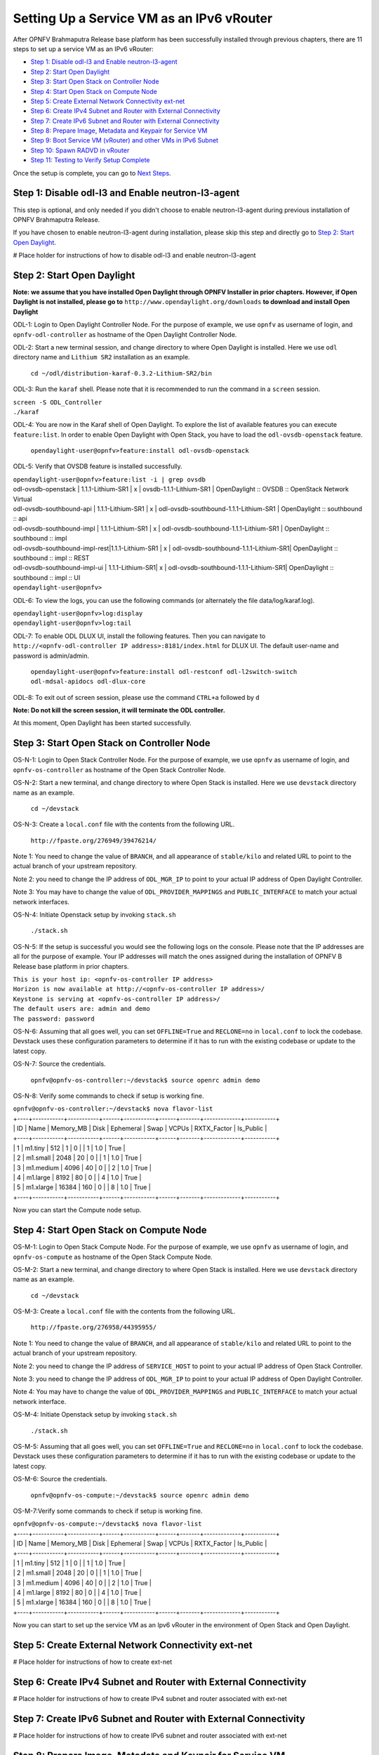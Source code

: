 ==========================================
Setting Up a Service VM as an IPv6 vRouter
==========================================

After OPNFV Brahmaputra Release base platform has been successfully installed through previous chapters, there are 11
steps to set up a service VM as an IPv6 vRouter:

- `Step 1: Disable odl-l3 and Enable neutron-l3-agent`_

- `Step 2: Start Open Daylight`_

- `Step 3: Start Open Stack on Controller Node`_

- `Step 4: Start Open Stack on Compute Node`_

- `Step 5: Create External Network Connectivity ext-net`_

- `Step 6: Create IPv4 Subnet and Router with External Connectivity`_

- `Step 7: Create IPv6 Subnet and Router with External Connectivity`_

- `Step 8: Prepare Image, Metadata and Keypair for Service VM`_

- `Step 9: Boot Service VM (vRouter) and other VMs in IPv6 Subnet`_

- `Step 10: Spawn RADVD in vRouter`_

- `Step 11: Testing to Verify Setup Complete`_

Once the setup is complete, you can go to `Next Steps`_.

*****************************************************
_`Step 1: Disable odl-l3 and Enable neutron-l3-agent`
*****************************************************

This step is optional, and only needed if you didn't choose to enable neutron-l3-agent during previous installation of
OPNFV Brahmaputra Release.

If you have chosen to enable neutron-l3-agent during installation, please skip this step and directly go to
`Step 2: Start Open Daylight`_.

# Place holder for instructions of how to disable odl-l3 and enable neutron-l3-agent

******************************
_`Step 2: Start Open Daylight`
******************************

**Note: we assume that you have installed Open Daylight through OPNFV Installer in prior chapters. However, if Open Daylight is not installed, please go to** ``http://www.opendaylight.org/downloads`` **to download and install Open Daylight**

ODL-1: Login to Open Daylight Controller Node. For the purpose of example, we use ``opnfv`` as username of login, and
``opnfv-odl-controller`` as hostname of the Open Daylight Controller Node.

ODL-2: Start a new terminal session, and change directory to where Open Daylight is installed. Here we use ``odl``
directory name and ``Lithium SR2`` installation as an example.

   ``cd ~/odl/distribution-karaf-0.3.2-Lithium-SR2/bin``

ODL-3: Run the ``karaf`` shell. Please note that it is recommended to run the command in a ``screen`` session.

|   ``screen -S ODL_Controller``
|   ``./karaf``

ODL-4: You are now in the Karaf shell of Open Daylight. To explore the list of available features you can execute
``feature:list``. In order to enable Open Daylight with Open Stack, you have to load the ``odl-ovsdb-openstack``
feature.

   ``opendaylight-user@opnfv>feature:install odl-ovsdb-openstack``

ODL-5: Verify that OVSDB feature is installed successfully.

|    ``opendaylight-user@opnfv>feature:list -i | grep ovsdb``
|    odl-ovsdb-openstack | 1.1.1-Lithium-SR1       | x  | ovsdb-1.1.1-Lithium-SR1 | OpenDaylight :: OVSDB :: OpenStack Network Virtual
|    odl-ovsdb-southbound-api  | 1.1.1-Lithium-SR1 | x  | odl-ovsdb-southbound-1.1.1-Lithium-SR1 | OpenDaylight :: southbound :: api
|    odl-ovsdb-southbound-impl | 1.1.1-Lithium-SR1 | x  | odl-ovsdb-southbound-1.1.1-Lithium-SR1 | OpenDaylight :: southbound :: impl
|    odl-ovsdb-southbound-impl-rest|1.1.1-Lithium-SR1 | x | odl-ovsdb-southbound-1.1.1-Lithium-SR1| OpenDaylight :: southbound :: impl :: REST
|    odl-ovsdb-southbound-impl-ui  | 1.1.1-Lithium-SR1| x | odl-ovsdb-southbound-1.1.1-Lithium-SR1| OpenDaylight :: southbound :: impl :: UI
|    ``opendaylight-user@opnfv>``

ODL-6: To view the logs, you can use the following commands (or alternately the file data/log/karaf.log).

|    ``opendaylight-user@opnfv>log:display``
|    ``opendaylight-user@opnfv>log:tail``

ODL-7: To enable ODL DLUX UI, install the following features. Then you can navigate to
``http://<opnfv-odl-controller IP address>:8181/index.html`` for DLUX UI.
The default user-name and password is admin/admin.

    ``opendaylight-user@opnfv>feature:install odl-restconf odl-l2switch-switch odl-mdsal-apidocs odl-dlux-core``

ODL-8: To exit out of screen session, please use the command ``CTRL+a`` followed by ``d``

**Note: Do not kill the screen session, it will terminate the ODL controller.**

At this moment, Open Daylight has been started successfully.

**********************************************
_`Step 3: Start Open Stack on Controller Node`
**********************************************

OS-N-1: Login to Open Stack Controller Node. For the purpose of example, we use ``opnfv`` as username of login, and
``opnfv-os-controller`` as hostname of the Open Stack Controller Node.

OS-N-2: Start a new terminal, and change directory to where Open Stack is installed. Here we use ``devstack`` directory
name as an example.

   ``cd ~/devstack``

OS-N-3: Create a ``local.conf`` file with the contents from the following URL.

   ``http://fpaste.org/276949/39476214/``

Note 1: You need to change the value of ``BRANCH``, and all appearance of ``stable/kilo`` and related URL to point to
the actual branch of your upstream repository.

Note 2: you need to change the IP address of ``ODL_MGR_IP`` to point to your actual IP address of Open Daylight
Controller.

Note 3: You may have to change the value of ``ODL_PROVIDER_MAPPINGS`` and ``PUBLIC_INTERFACE`` to match your actual
network interfaces.

OS-N-4: Initiate Openstack setup by invoking ``stack.sh``

   ``./stack.sh``

OS-N-5: If the setup is successful you would see the following logs on the console. Please note that the IP addresses
are all for the purpose of example. Your IP addresses will match the ones assigned during the installation of OPNFV B
Release base platform in prior chapters.

|   ``This is your host ip: <opnfv-os-controller IP address>``
|   ``Horizon is now available at http://<opnfv-os-controller IP address>/``
|   ``Keystone is serving at <opnfv-os-controller IP address>/``
|   ``The default users are: admin and demo``
|   ``The password: password``

OS-N-6: Assuming that all goes well, you can set ``OFFLINE=True`` and ``RECLONE=no`` in ``local.conf`` to lock the
codebase. Devstack uses these configuration parameters to determine if it has to run with the existing codebase or
update to the latest copy.

OS-N-7: Source the credentials.

   ``opnfv@opnfv-os-controller:~/devstack$ source openrc admin demo``

OS-N-8: Verify some commands to check if setup is working fine.

|    ``opnfv@opnfv-os-controller:~/devstack$ nova flavor-list``
|    +----+-----------+-----------+------+-----------+------+-------+-------------+-----------+
|    | ID | Name      | Memory_MB | Disk | Ephemeral | Swap | VCPUs | RXTX_Factor | Is_Public |
|    +----+-----------+-----------+------+-----------+------+-------+-------------+-----------+
|    | 1  | m1.tiny   | 512       | 1    | 0         |      | 1     | 1.0         | True      |
|    | 2  | m1.small  | 2048      | 20   | 0         |      | 1     | 1.0         | True      |
|    | 3  | m1.medium | 4096      | 40   | 0         |      | 2     | 1.0         | True      |
|    | 4  | m1.large  | 8192      | 80   | 0         |      | 4     | 1.0         | True      |
|    | 5  | m1.xlarge | 16384     | 160  | 0         |      | 8     | 1.0         | True      |
|    +----+-----------+-----------+------+-----------+------+-------+-------------+-----------+

Now you can start the Compute node setup.

*******************************************
_`Step 4: Start Open Stack on Compute Node`
*******************************************

OS-M-1: Login to Open Stack Compute Node. For the purpose of example, we use ``opnfv`` as username of login, and
``opnfv-os-compute`` as hostname of the Open Stack Compute Node.

OS-M-2: Start a new terminal, and change directory to where Open Stack is installed. Here we use ``devstack``
directory name as an example.

   ``cd ~/devstack``

OS-M-3: Create a ``local.conf`` file with the contents from the following URL.

   ``http://fpaste.org/276958/44395955/``

Note 1: You need to change the value of ``BRANCH``, and all appearance of ``stable/kilo`` and related URL to point to
the actual branch of your upstream repository.

Note 2: you need to change the IP address of ``SERVICE_HOST`` to point to your actual IP address of Open Stack
Controller.

Note 3: you need to change the IP address of ``ODL_MGR_IP`` to point to your actual IP address of Open Daylight
Controller.

Note 4: You may have to change the value of ``ODL_PROVIDER_MAPPINGS`` and ``PUBLIC_INTERFACE`` to match your actual
network interface.

OS-M-4: Initiate Openstack setup by invoking ``stack.sh``

   ``./stack.sh``

OS-M-5: Assuming that all goes well, you can set ``OFFLINE=True`` and ``RECLONE=no`` in ``local.conf`` to lock the
codebase. Devstack uses these configuration parameters to determine if it has to run with the existing codebase or
update to the latest copy.

OS-M-6: Source the credentials.

   ``opnfv@opnfv-os-compute:~/devstack$ source openrc admin demo``

OS-M-7:Verify some commands to check if setup is working fine.

|    ``opnfv@opnfv-os-compute:~/devstack$ nova flavor-list``
|    +----+-----------+-----------+------+-----------+------+-------+-------------+-----------+
|    | ID | Name      | Memory_MB | Disk | Ephemeral | Swap | VCPUs | RXTX_Factor | Is_Public |
|    +----+-----------+-----------+------+-----------+------+-------+-------------+-----------+
|    | 1  | m1.tiny   | 512       | 1    | 0         |      | 1     | 1.0         | True      |
|    | 2  | m1.small  | 2048      | 20   | 0         |      | 1     | 1.0         | True      |
|    | 3  | m1.medium | 4096      | 40   | 0         |      | 2     | 1.0         | True      |
|    | 4  | m1.large  | 8192      | 80   | 0         |      | 4     | 1.0         | True      |
|    | 5  | m1.xlarge | 16384     | 160  | 0         |      | 8     | 1.0         | True      |
|    +----+-----------+-----------+------+-----------+------+-------+-------------+-----------+

Now you can start to set up the service VM as an Ipv6 vRouter in the environment of Open Stack and Open Daylight.

*******************************************************
_`Step 5: Create External Network Connectivity ext-net`
*******************************************************

# Place holder for instructions of how to create ext-net

*******************************************************************
_`Step 6: Create IPv4 Subnet and Router with External Connectivity`
*******************************************************************

# Place holder for instructions of how to create IPv4 subnet and router associated with ext-net

*******************************************************************
_`Step 7: Create IPv6 Subnet and Router with External Connectivity`
*******************************************************************

# Place holder for instructions of how to create IPv6 subnet and router associated with ext-net

*************************************************************
_`Step 8: Prepare Image, Metadata and Keypair for Service VM`
*************************************************************

# Place holder for instructions of how to get the image and prepare the metadata for service VM, and how to add keypairs

*****************************************************************
_`Step 9: Boot Service VM (vRouter) and other VMs in IPv6 Subnet`
*****************************************************************

# Place holder for instructions of how to boot the service VM named vRouter, and a couple of others in the same Ipv6
subnet for testing purpose

**********************************
_`Step 10: Spawn RADVD in vRouter`
**********************************

# Place holder for instructions of how to spawn the RADVD daemon in vRouter

********************************************
_`Step 11: Testing to Verify Setup Complete`
********************************************

# Place holder for instructions of how to test and verify that the setup is complete

*************
_`Next Steps`
*************

Congratulations, you have completed the setup of using a service VM to act as an IPv6 vRouter. This setup allows further
open innovation by any 3rd-party. Please refer to relevant sections in User's Guide for further value-added services on
this IPv6 vRouter.

